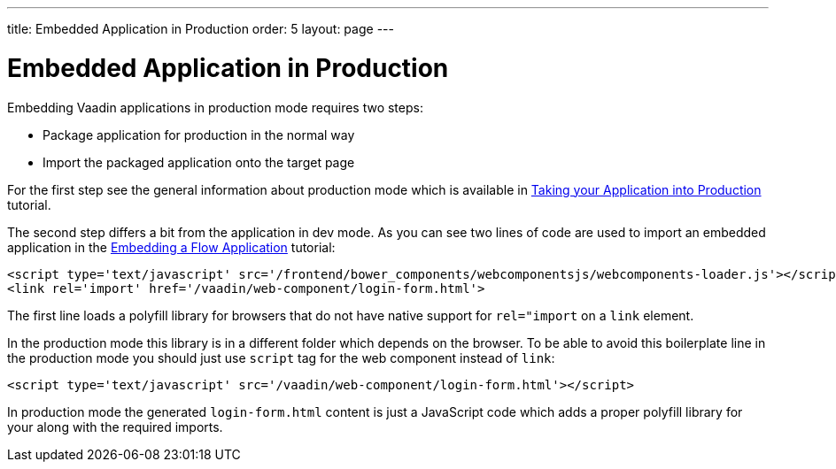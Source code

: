 ---
title: Embedded Application in Production
order: 5
layout: page
---

ifdef::env-github[:outfilesuffix: .asciidoc]

= Embedded Application in Production

Embedding Vaadin applications in production mode requires two steps:

* Package application for production in the normal way
* Import the packaged application onto the target page

For the first step see the general information about production mode which is available in 
<<../production/tutorial-production-mode-basic#,Taking your Application into Production>> 
tutorial.

The second step differs a bit from the application in dev mode. As you can 
see two lines of code are used to import an embedded application in the 
<<tutorial-webcomponent-exporter#,Embedding a Flow Application>> tutorial:

[source, html]
----
<script type='text/javascript' src='/frontend/bower_components/webcomponentsjs/webcomponents-loader.js'></script>
<link rel='import' href='/vaadin/web-component/login-form.html'>
----

The first line loads a polyfill library for browsers that do 
not have native support for `rel="import` on a `link` element.

In the production mode this library is in a different folder which depends
on the browser. To be able to avoid this boilerplate line in the production 
mode you should just use `script` tag for the web component instead of `link`:

[source, html]
----
<script type='text/javascript' src='/vaadin/web-component/login-form.html'></script>
----

In production mode the generated `login-form.html` content is just a JavaScript code
which adds a proper polyfill library for your along with the required imports.
